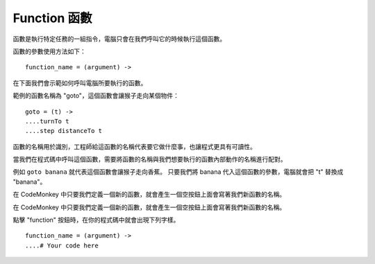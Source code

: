 #############
Function 函數
#############

函數是執行特定任務的一組指令，電腦只會在我們呼叫它的時候執行這個函數。

函數的參數使用方法如下：

::

  function_name = (argument) ->

在下面我們會示範如何呼叫電腦所要執行的函數。

範例的函數名稱為 "goto"，這個函數會讓猴子走向某個物件：

::

  goto = (t) ->
  ....turnTo t
  ....step distanceTo t

函數的名稱用於識別，工程師給這函數的名稱代表要它做什麼事，也讓程式更具有可讀性。

當我們在程式碼中呼叫這個函數，需要將函數的名稱與我們想要執行的函數內部動作的名稱進行配對。

.. image:: /images/functiongif.gif

例如 ``goto banana`` 就代表這個函數會讓猴子走向香蕉。
只要我們將 banana 代入這個函數的參數，電腦就會把 "t" 替換成 "banana"。

在 CodeMonkey 中只要我們定義一個新的函數，就會產生一個空按鈕上面會寫著我們新函數的名稱。

在 CodeMonkey 中只要我們定義一個新的函數，就會產生一個空按鈕上面會寫著我們新函數的名稱。

點擊 "function" 按鈕時，在你的程式碼中就會出現下列字樣。

::

  function_name = (argument) ->
  ....# Your code here
